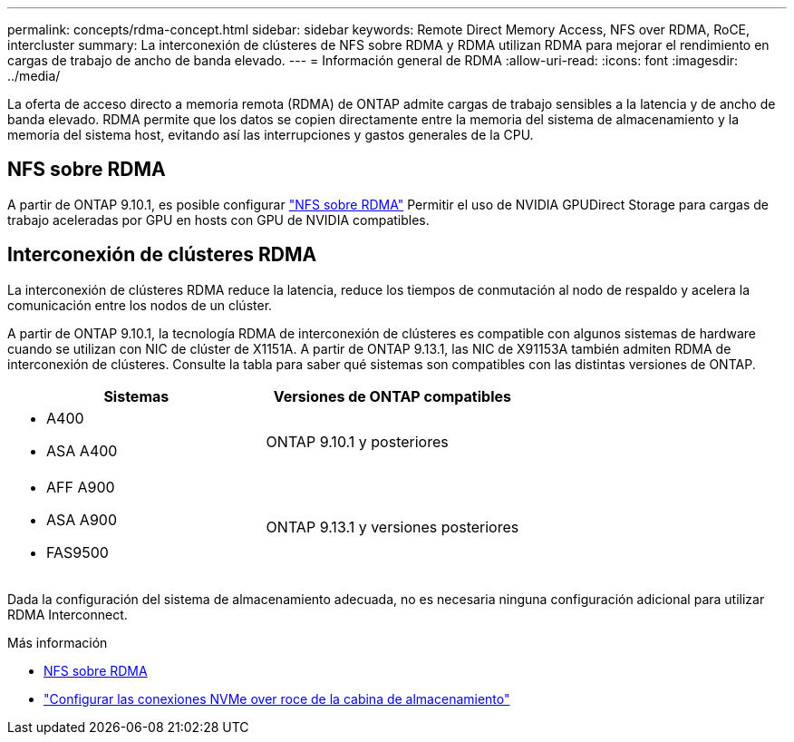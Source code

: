 ---
permalink: concepts/rdma-concept.html 
sidebar: sidebar 
keywords: Remote Direct Memory Access, NFS over RDMA, RoCE, intercluster 
summary: La interconexión de clústeres de NFS sobre RDMA y RDMA utilizan RDMA para mejorar el rendimiento en cargas de trabajo de ancho de banda elevado. 
---
= Información general de RDMA
:allow-uri-read: 
:icons: font
:imagesdir: ../media/


[role="lead"]
La oferta de acceso directo a memoria remota (RDMA) de ONTAP admite cargas de trabajo sensibles a la latencia y de ancho de banda elevado. RDMA permite que los datos se copien directamente entre la memoria del sistema de almacenamiento y la memoria del sistema host, evitando así las interrupciones y gastos generales de la CPU.



== NFS sobre RDMA

A partir de ONTAP 9.10.1, es posible configurar link:../nfs-rdma/index.html["NFS sobre RDMA"] Permitir el uso de NVIDIA GPUDirect Storage para cargas de trabajo aceleradas por GPU en hosts con GPU de NVIDIA compatibles.



== Interconexión de clústeres RDMA

La interconexión de clústeres RDMA reduce la latencia, reduce los tiempos de conmutación al nodo de respaldo y acelera la comunicación entre los nodos de un clúster.

A partir de ONTAP 9.10.1, la tecnología RDMA de interconexión de clústeres es compatible con algunos sistemas de hardware cuando se utilizan con NIC de clúster de X1151A. A partir de ONTAP 9.13.1, las NIC de X91153A también admiten RDMA de interconexión de clústeres. Consulte la tabla para saber qué sistemas son compatibles con las distintas versiones de ONTAP.

|===
| Sistemas | Versiones de ONTAP compatibles 


 a| 
* A400
* ASA A400

| ONTAP 9.10.1 y posteriores 


 a| 
* AFF A900
* ASA A900
* FAS9500

| ONTAP 9.13.1 y versiones posteriores 
|===
Dada la configuración del sistema de almacenamiento adecuada, no es necesaria ninguna configuración adicional para utilizar RDMA Interconnect.

.Más información
* xref:../nfs-rdma/index.html[NFS sobre RDMA]
* link:https://docs.netapp.com/us-en/e-series/config-linux/nvme-roce-configure-storage-connections-task.html["Configurar las conexiones NVMe over roce de la cabina de almacenamiento"^]

